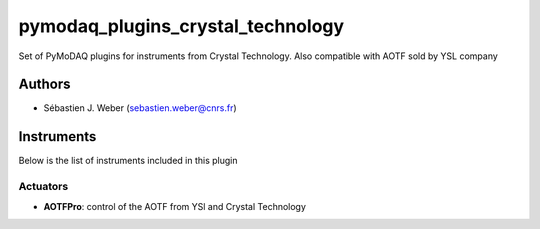 pymodaq_plugins_crystal_technology
##################################

.. the following must be adapted to your developped package, links to pypi, github  description...

.. image:: https://img.shields.io/pypi/v/pymodaq_plugins_crystal_technology.svg
   :target: https://pypi.org/project/pymodaq_plugins_crystal_technology/
   :alt: Latest Version

.. image:: https://readthedocs.org/projects/pymodaq/badge/?version=latest
   :target: https://pymodaq.readthedocs.io/en/stable/?badge=latest
   :alt: Documentation Status

.. image:: https://github.com/PyMoDAQ/pymodaq_plugins_crystal_technology/workflows/Upload%20Python%20Package/badge.svg
   :target: https://github.com/PyMoDAQ/pymodaq_plugins_crystal_technology
   :alt: Publication Status

Set of PyMoDAQ plugins for instruments from Crystal Technology. Also compatible with AOTF sold by YSL company


Authors
=======

* Sébastien J. Weber  (sebastien.weber@cnrs.fr)


Instruments
===========

Below is the list of instruments included in this plugin

Actuators
+++++++++

* **AOTFPro**: control of the AOTF from YSl and Crystal Technology


